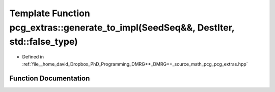 .. _exhale_function_namespacepcg__extras_1a61f43320af045b4a81fd1d47ddb0d9af:

Template Function pcg_extras::generate_to_impl(SeedSeq&&, DestIter, std::false_type)
====================================================================================

- Defined in :ref:`file__home_david_Dropbox_PhD_Programming_DMRG++_DMRG++_source_math_pcg_pcg_extras.hpp`


Function Documentation
----------------------


.. doxygenfunction:: pcg_extras::generate_to_impl(SeedSeq&&, DestIter, std::false_type)
